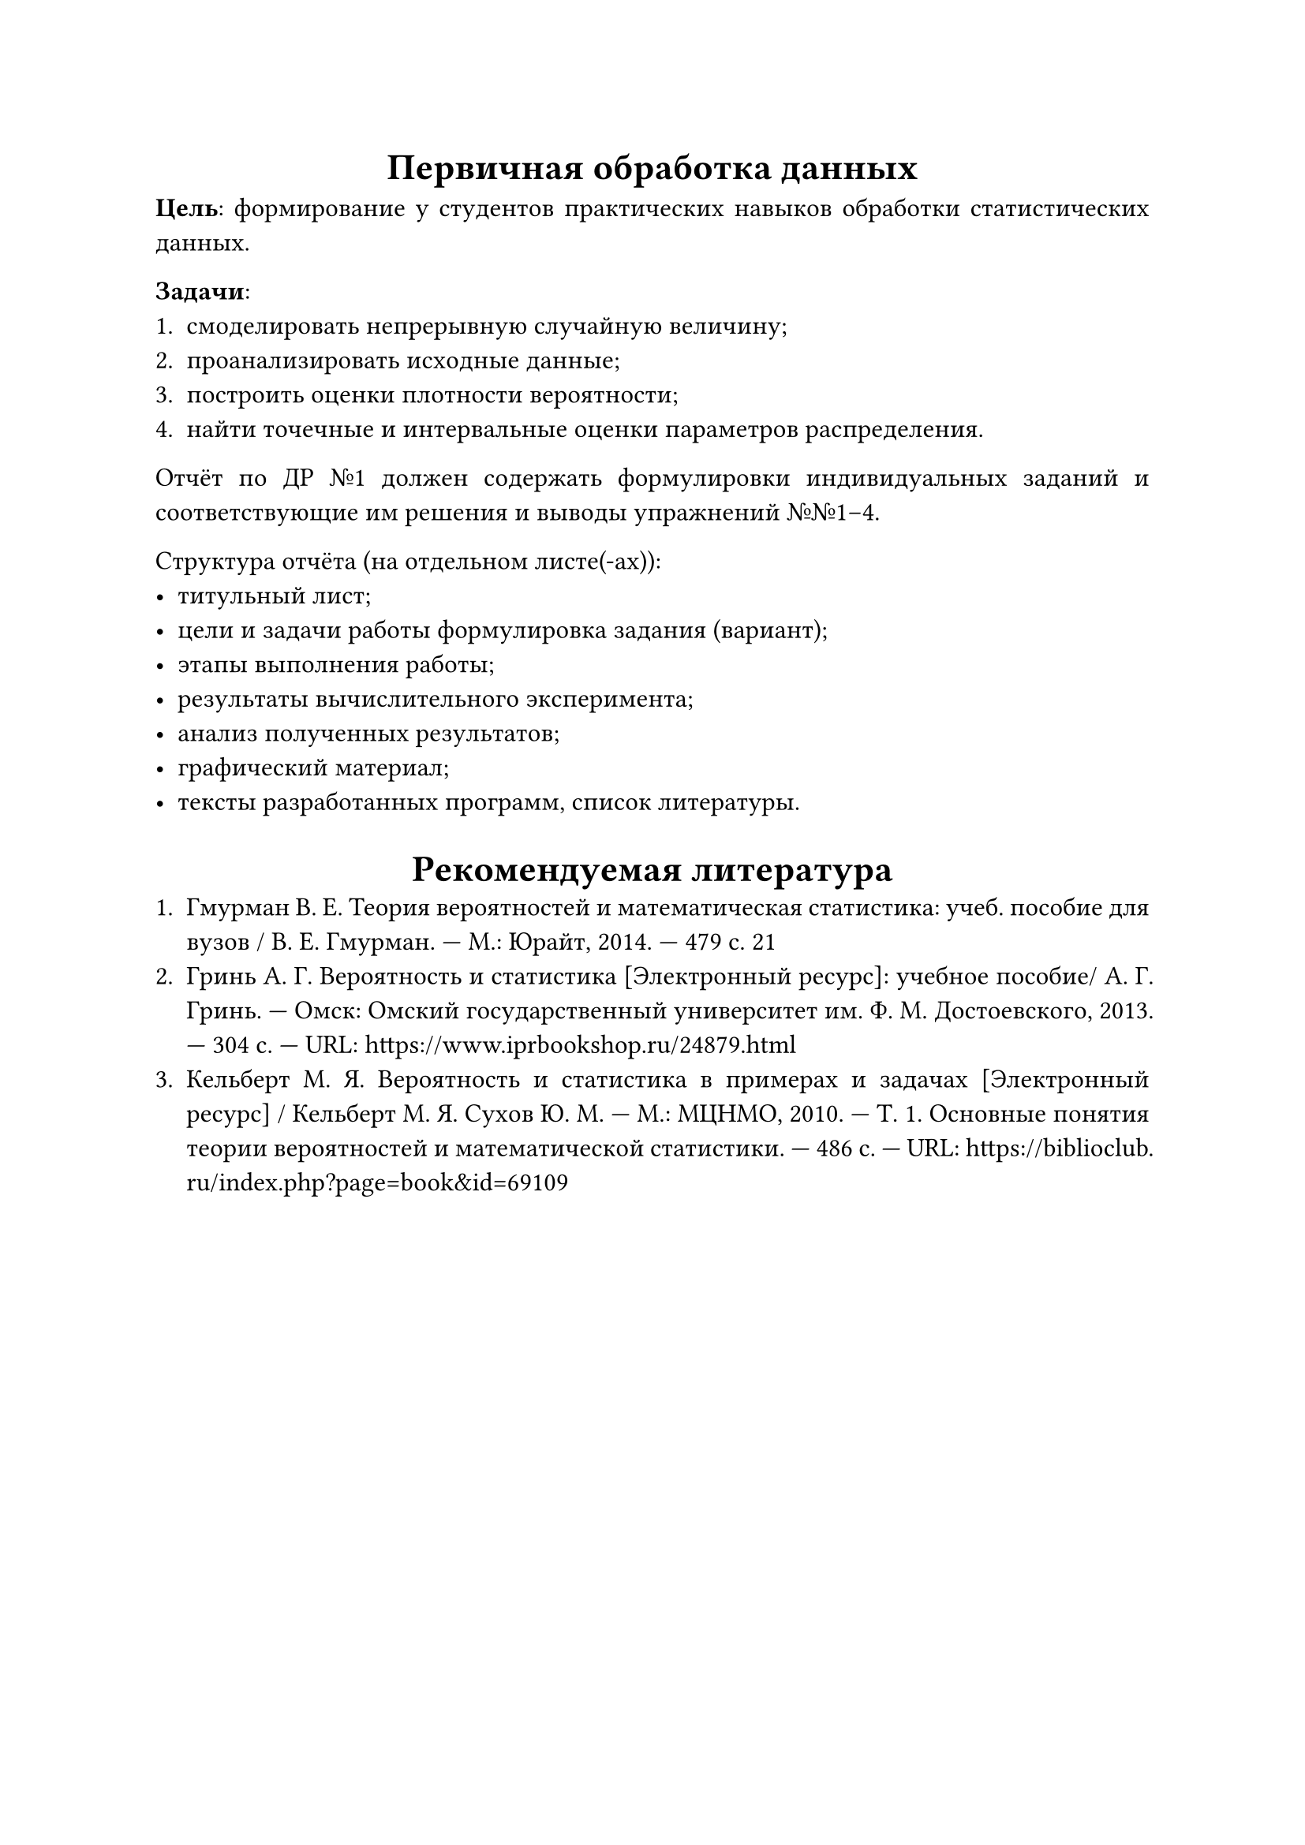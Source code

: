 #set text(size: 12pt)
#set par(justify: true)
#show heading: align.with(center)
= Первичная обработка данных
*Цель*: формирование у студентов практических навыков обработки статистических
данных.

*Задачи*:
+ смоделировать непрерывную случайную величину;
+ проанализировать исходные данные;
+ построить оценки плотности вероятности;
+ найти точечные и интервальные оценки параметров распределения.

Отчёт по ДР №1 должен содержать формулировки индивидуальных заданий и
соответствующие им решения и выводы упражнений №№1--4.

Структура отчёта (на отдельном листе(-ах)):
- титульный лист;
- цели и задачи работы формулировка задания (вариант);
- этапы выполнения работы;
- результаты вычислительного эксперимента;
- анализ полученных результатов;
- графический материал;
- тексты разработанных программ, список литературы.

= Рекомендуемая литература
+ Гмурман В. Е. Теория вероятностей и математическая статистика: учеб. пособие для
  вузов / В. Е. Гмурман. --- М.: Юрайт, 2014. --- 479 с. 21
+ Гринь А. Г. Вероятность и статистика [Электронный ресурс]: учебное пособие/ А.
  Г. Гринь. --- Омск: Омский государственный университет им. Ф. М. Достоевского,
  2013\. --- 304 c. --- URL: https://www.iprbookshop.ru/24879.html
+ Кельберт М. Я. Вероятность и статистика в примерах и задачах [Электронный
  ресурс] / Кельберт М. Я. Сухов Ю. М. --- М.: МЦНМО, 2010. --- Т. 1. Основные
  понятия теории вероятностей и математической статистики. --- 486 с. --- URL:
  https://biblioclub.ru/index.php?page=book&id=69109
